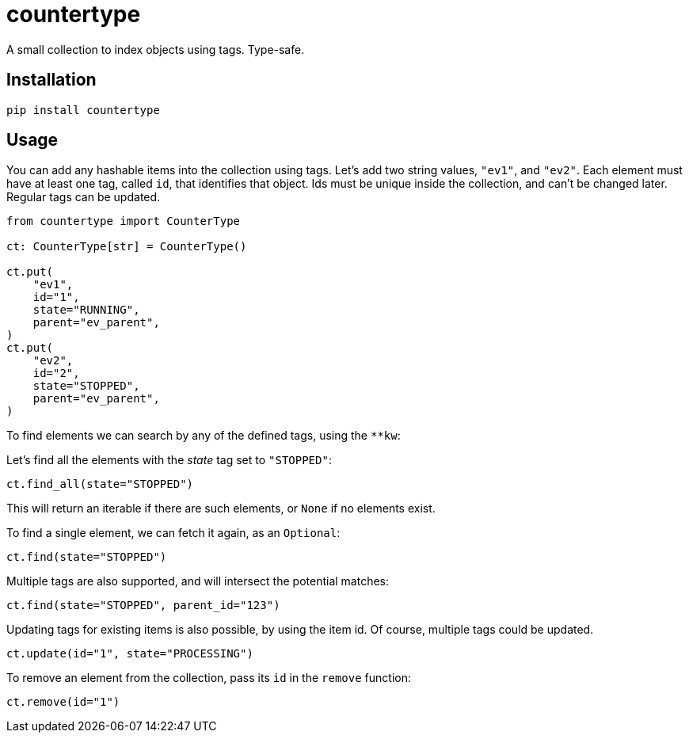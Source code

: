 = countertype

A small collection to index objects using tags. Type-safe.

== Installation


[source,sh]
-----------------------------------------------------------------------------
pip install countertype
-----------------------------------------------------------------------------


== Usage

You can add any hashable items into the collection using tags. Let's
add two string values, `"ev1"`, and `"ev2"`. Each element must have
at least one tag, called `id`, that identifies that object. Ids must
be unique inside the collection, and can't be changed later. Regular
tags can be updated.

[source,python]
-----------------------------------------------------------------------------
from countertype import CounterType

ct: CounterType[str] = CounterType()

ct.put(
    "ev1",
    id="1",
    state="RUNNING",
    parent="ev_parent",
)
ct.put(
    "ev2",
    id="2",
    state="STOPPED",
    parent="ev_parent",
)
-----------------------------------------------------------------------------

To find elements we can search by any of the defined tags, using the `**kw`:

Let's find all the elements with the _state_ tag set to `"STOPPED"`:

[source,python]
-----------------------------------------------------------------------------
ct.find_all(state="STOPPED")
-----------------------------------------------------------------------------

This will return an iterable if there are such elements, or `None` if no
elements exist.

To find a single element, we can fetch it again, as an `Optional`:

[source,python]
-----------------------------------------------------------------------------
ct.find(state="STOPPED")
-----------------------------------------------------------------------------

Multiple tags are also supported, and will intersect the potential
matches:

[source,python]
-----------------------------------------------------------------------------
ct.find(state="STOPPED", parent_id="123")
-----------------------------------------------------------------------------

Updating tags for existing items is also possible, by using the item
id. Of course, multiple tags could be updated.

[source,python]
-----------------------------------------------------------------------------
ct.update(id="1", state="PROCESSING")
-----------------------------------------------------------------------------

To remove an element from the collection, pass its `id` in the `remove`
function:

[source,python]
-----------------------------------------------------------------------------
ct.remove(id="1")
-----------------------------------------------------------------------------

